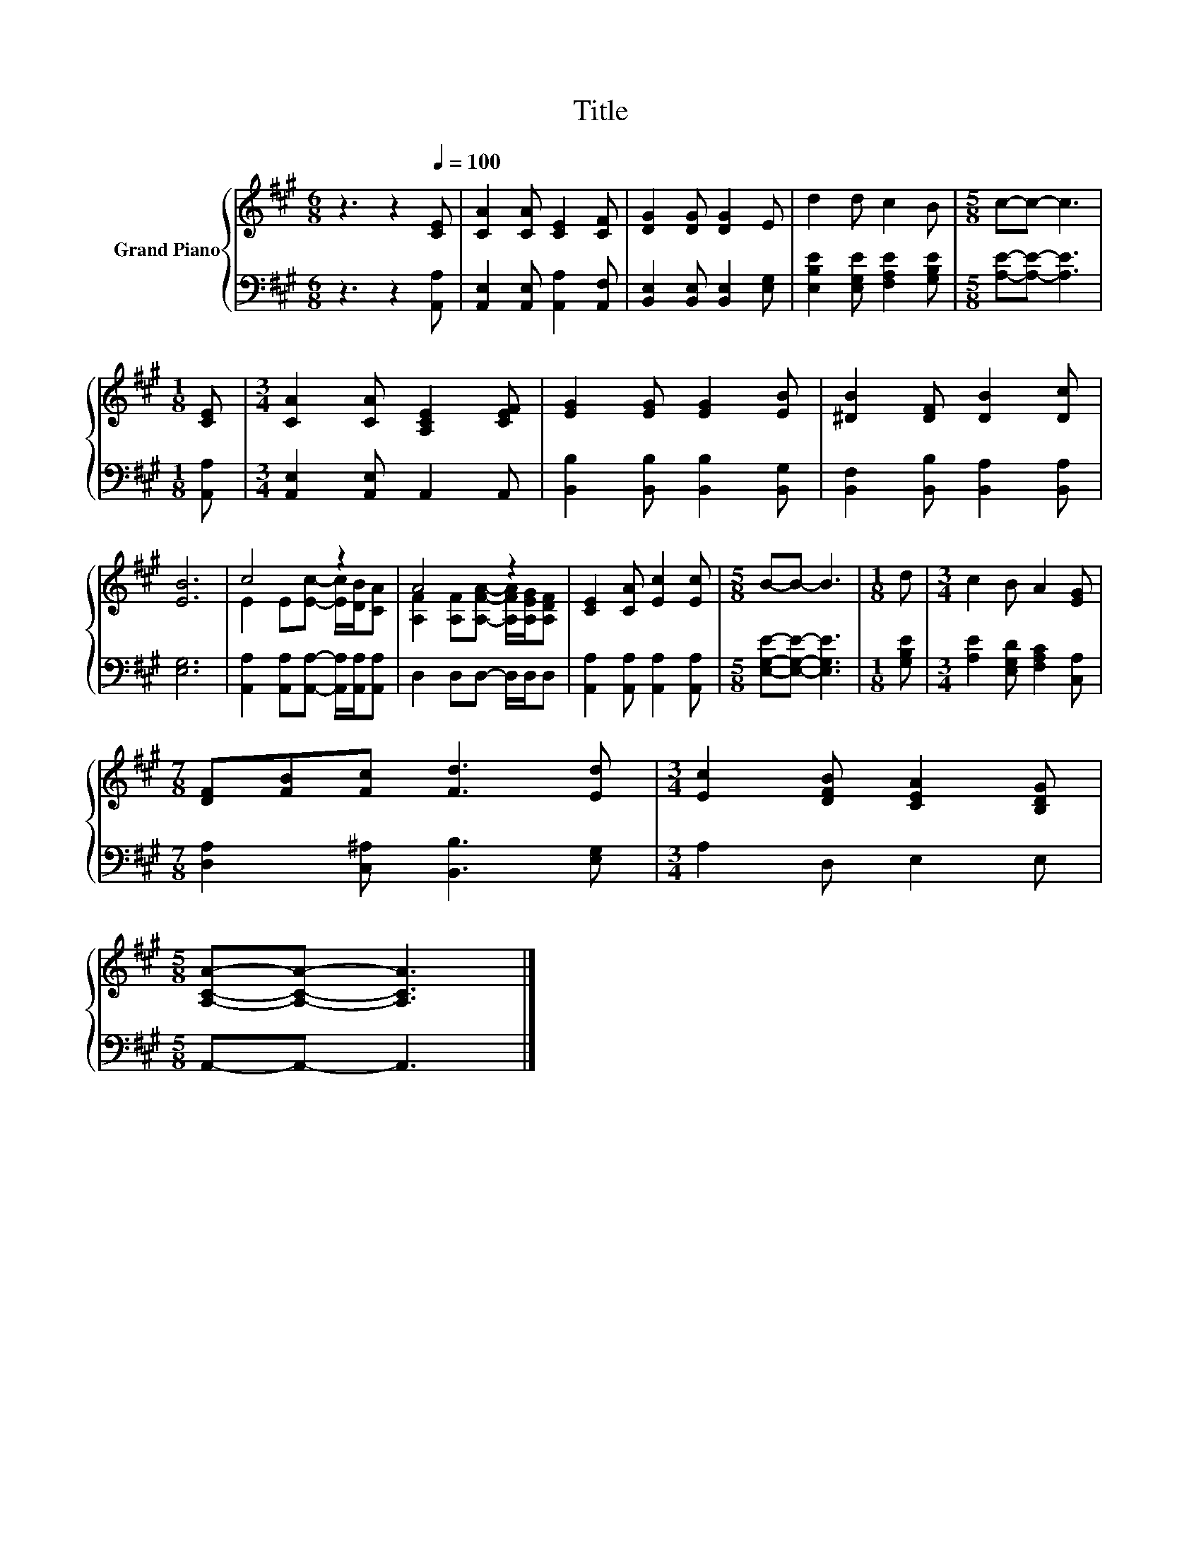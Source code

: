 X:1
T:Title
%%score { ( 1 3 ) | 2 }
L:1/8
M:6/8
K:A
V:1 treble nm="Grand Piano"
V:3 treble 
V:2 bass 
V:1
 z3 z2[Q:1/4=100] [CE] | [CA]2 [CA] [CE]2 [CF] | [DG]2 [DG] [DG]2 E | d2 d c2 B |[M:5/8] c-c- c3 | %5
[M:1/8] [CE] |[M:3/4] [CA]2 [CA] [A,CE]2 [CEF] | [EG]2 [EG] [EG]2 [EB] | [^DB]2 [DF] [DB]2 [Dc] | %9
 [EB]6 | c4 z2 | A4 z2 | [CE]2 [CA] [Ec]2 [Ec] |[M:5/8] B-B- B3 |[M:1/8] d |[M:3/4] c2 B A2 [EG] | %16
[M:7/8] [DF][FB][Fc] [Fd]3 [Ed] |[M:3/4] [Ec]2 [DFB] [CEA]2 [B,DG] | %18
[M:5/8] [A,CA]-[A,CA]- [A,CA]3 |] %19
V:2
 z3 z2 [A,,A,] | [A,,E,]2 [A,,E,] [A,,A,]2 [A,,F,] | [B,,E,]2 [B,,E,] [B,,E,]2 [E,G,] | %3
 [E,B,E]2 [E,G,E] [F,A,E]2 [G,B,E] |[M:5/8] [A,E]-[A,E]- [A,E]3 |[M:1/8] [A,,A,] | %6
[M:3/4] [A,,E,]2 [A,,E,] A,,2 A,, | [B,,B,]2 [B,,B,] [B,,B,]2 [B,,G,] | %8
 [B,,F,]2 [B,,B,] [B,,A,]2 [B,,A,] | [E,G,]6 | [A,,A,]2 [A,,A,][A,,A,]- [A,,A,]/[A,,A,]/[A,,A,] | %11
 D,2 D,D,- D,/D,/D, | [A,,A,]2 [A,,A,] [A,,A,]2 [A,,A,] |[M:5/8] [E,G,E]-[E,G,E]- [E,G,E]3 | %14
[M:1/8] [G,B,E] |[M:3/4] [A,E]2 [E,G,D] [F,A,C]2 [C,A,] |[M:7/8] [D,A,]2 [C,^A,] [B,,B,]3 [E,G,] | %17
[M:3/4] A,2 D, E,2 E, |[M:5/8] A,,-A,,- A,,3 |] %19
V:3
 x6 | x6 | x6 | x6 |[M:5/8] x5 |[M:1/8] x |[M:3/4] x6 | x6 | x6 | x6 | E2 E[Ec]- [Ec]/[DB]/[CA] | %11
 [A,F]2 [A,F][A,FA]- [A,FA]/[A,EG]/[A,DF] | x6 |[M:5/8] x5 |[M:1/8] x |[M:3/4] x6 |[M:7/8] x7 | %17
[M:3/4] x6 |[M:5/8] x5 |] %19

